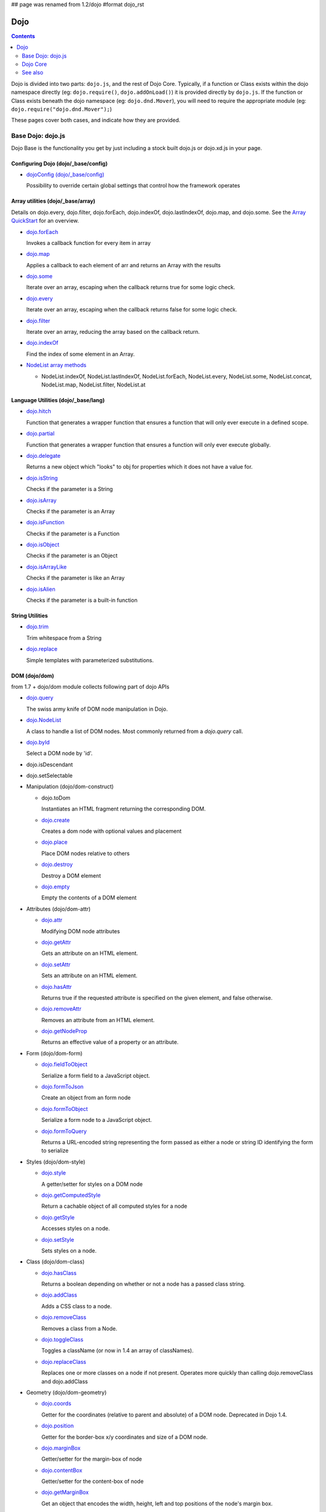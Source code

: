 ## page was renamed from 1.2/dojo
#format dojo_rst

Dojo
====

.. contents::
   :depth: 2

Dojo is divided into two parts: ``dojo.js``, and the rest of Dojo Core. Typically, if a function or Class exists within the dojo namespace directly (eg: ``dojo.require()``, ``dojo.addOnLoad()``) it is provided directly by ``dojo.js``. If the function or Class exists beneath the dojo namespace (eg: ``dojo.dnd.Mover``), you will need to require the appropriate module (eg: ``dojo.require("dojo.dnd.Mover");``)

These pages cover both cases, and indicate how they are provided.

==================
Base Dojo: dojo.js
==================

Dojo Base is the functionality you get by just including a stock built dojo.js or dojo.xd.js in your page.

Configuring Dojo (dojo/_base/config)
------------------------------------

* `dojoConfig (dojo/_base/config) <dojo/config>`_

  Possibility to override certain global settings that control how the framework operates

Array utilities (dojo/_base/array)
----------------------------------

Details on dojo.every, dojo.filter, dojo.forEach, dojo.indexOf, dojo.lastIndexOf, dojo.map, and dojo.some. See the `Array QuickStart <quickstart/arrays>`_ for an overview.

* `dojo.forEach <dojo/forEach>`_

  Invokes a callback function for every item in array

* `dojo.map <dojo/map>`_

  Applies a callback to each element of arr and returns an Array with the results

* `dojo.some <dojo/some>`_

  Iterate over an array, escaping when the callback returns true for some logic check.

* `dojo.every <dojo/every>`_

  Iterate over an array, escaping when the callback returns false for some logic check.

* `dojo.filter <dojo/filter>`_

  Iterate over an array, reducing the array based on the callback return.

* `dojo.indexOf <dojo/indexOf>`_

  Find the index of some element in an Array.

* `NodeList array methods <dojo/NodeList#array>`_

  * NodeList.indexOf, NodeList.lastIndexOf, NodeList.forEach, NodeList.every, NodeList.some, NodeList.concat, NodeList.map, NodeList.filter, NodeList.at

Language Utilities (dojo/_base/lang)
------------------------------------


* `dojo.hitch <dojo/hitch>`_

  Function that generates a wrapper function that ensures a function that will only ever execute in a defined scope.

* `dojo.partial <dojo/partial>`_

  Function that generates a wrapper function that ensures a function will only ever execute globally.

* `dojo.delegate <dojo/delegate>`_

  Returns a new object which "looks" to obj for properties which it does not have a value for.

* `dojo.isString <dojo/isString>`_

  Checks if the parameter is a String

* `dojo.isArray <dojo/isArray>`_

  Checks if the parameter is an Array

* `dojo.isFunction <dojo/isFunction>`_

  Checks if the parameter is a Function

* `dojo.isObject <dojo/isObject>`_

  Checks if the parameter is an Object

* `dojo.isArrayLike <dojo/isArrayLike>`_

  Checks if the parameter is like an Array

* `dojo.isAlien <dojo/isAlien>`_

  Checks if the parameter is a built-in function


String Utilities
----------------

* `dojo.trim <dojo/trim>`_

  Trim whitespace from a String

* `dojo.replace <dojo/replace>`_

  Simple templates with parameterized substitutions.

DOM (dojo/dom)
--------------

from 1.7 + dojo/dom module collects following part of dojo APIs

* `dojo.query <dojo/query>`_

  The swiss army knife of DOM node manipulation in Dojo.

* `dojo.NodeList <dojo/NodeList>`_

  A class to handle a list of DOM nodes. Most commonly returned from a `dojo.query` call.

* `dojo.byId <dojo/byId>`_

  Select a DOM node by 'id'.

* dojo.isDescendant

* dojo.setSelectable

* Manipulation (dojo/dom-construct)

  * dojo.toDom

    Instantiates an HTML fragment returning the corresponding DOM.

  * `dojo.create <dojo/create>`_

    Creates a dom node with optional values and placement

  * `dojo.place <dojo/place>`_

    Place DOM nodes relative to others

  * `dojo.destroy <dojo/destroy>`_

    Destroy a DOM element

  * `dojo.empty <dojo/empty>`_

    Empty the contents of a DOM element


* Attributes (dojo/dom-attr)

  * `dojo.attr <dojo/attr>`_

    Modifying DOM node attributes

  * `dojo.getAttr <dojo/getAttr>`_

    Gets an attribute on an HTML element.

  * `dojo.setAttr <dojo/setAttr>`_

    Sets an attribute on an HTML element.

  * `dojo.hasAttr <dojo/hasAttr>`_

    Returns true if the requested attribute is specified on the given element, and false otherwise.

  * `dojo.removeAttr <dojo/removeAttr>`_

    Removes an attribute from an HTML element.

  * `dojo.getNodeProp <dojo/getNodeProp>`_

    Returns an effective value of a property or an attribute.

* Form (dojo/dom-form)

  * `dojo.fieldToObject <dojo/fieldToObject>`_

    Serialize a form field to a JavaScript object.

  * `dojo.formToJson <dojo/formToJson>`_

    Create an object from an form node

  * `dojo.formToObject <dojo/formToObject>`_

    Serialize a form node to a JavaScript object.

  * `dojo.formToQuery <dojo/formToQuery>`_

    Returns a URL-encoded string representing the form passed as either a node or string ID identifying the form to serialize

* Styles (dojo/dom-style)

  * `dojo.style <dojo/style>`_

    A getter/setter for styles on a DOM node

  * `dojo.getComputedStyle <dojo/getComputedStyle>`_

    Return a cachable object of all computed styles for a node

  * `dojo.getStyle <dojo/getStyle>`_

    Accesses styles on a node.

  * `dojo.setStyle <dojo/setStyle>`_

    Sets styles on a node.

* Class (dojo/dom-class)

  * `dojo.hasClass <dojo/hasClass>`_

    Returns a boolean depending on whether or not a node has a passed class string.

  * `dojo.addClass <dojo/addClass>`_

    Adds a CSS class to a node.

  * `dojo.removeClass <dojo/removeClass>`_

    Removes a class from a Node.

  * `dojo.toggleClass <dojo/toggleClass>`_

    Toggles a className (or now in 1.4 an array of classNames).

  * `dojo.replaceClass <dojo/replaceClass>`_

    Replaces one or more classes on a node if not present. Operates more quickly than calling dojo.removeClass and dojo.addClass 

* Geometry (dojo/dom-geometry)

  * `dojo.coords <dojo/coords>`_

    Getter for the coordinates (relative to parent and absolute) of a DOM node.  Deprecated in Dojo 1.4.

  * `dojo.position <dojo/position>`_

    Getter for the border-box x/y coordinates and size of a DOM node.
  
  * `dojo.marginBox <dojo/marginBox>`_

    Getter/setter for the margin-box of node

  * `dojo.contentBox <dojo/contentBox>`_

    Getter/setter for the content-box of node

  * `dojo.getMarginBox <dojo.getMarginBox>`_

    Get an object that encodes the width, height, left and top positions of the node's margin box. 

  * `dojo.setMarginBox <dojo.setMarginBox>`_ 

    Sets the size of the node's margin box and placement (left/top), irrespective of box model. 

  * `dojo.getContentBox <dojo.getContentBox>`_

    Get an object that encodes the width, height, left and top positions of the node's content box, irrespective of the current box model. 

  * `dojo.setContentSize <dojo.setContentSize>`_ 

    Sets the size of the node's contents, irrespective of margins, padding, or borders. 

* Property (dojo/dom-prop)

  * `dojo.prop <dojo/prop>`_

    Gets or sets a property on an HTML element.

  * `dojo.getProp <dojo/getProp>`_

    Gets a property on an HTML element. 

  * `dojo.setProp <dojo/setProp>`_

    Sets a property on an HTML element.

HTML Utility (dojo/_base/html)
------------------------------
* `dojo/_base/html <dojo/_base/html>`_

  **dojo/_base/html** module contains basic DOM & HTML handling functions for backward compatibility purpose.

Deferred Utility (dojo/_base/Deferred)
--------------------------------------
* `dojo.Deferred <dojo/Deferred>`_

  Communication between asynchronous calls

Window (dojo/_base/window)
--------------------------

from 1.7 + dojo/_base/window module collects following part of dojo APIs

* `dojo.doc <dojo/doc>`_

  Alias for the current document.

* `dojo.body <dojo/body>`_

  Return the body element of the document

* `dojo.setContext <dojo/setContext>`_

  Changes the behavior of many core Dojo functions that deal with namespace and DOM lookup

* `dojo.withGlobal <dojo/withGlobal>`_

  Call callback with globalObject as dojo.global and globalObject.document as dojo.doc

* `dojo.withDoc <dojo/withDoc>`_

  Call callback with documentObject as dojo.doc

Effects
-------

* `dojo.animateProperty <dojo/animateProperty>`_

  The workhorse of most `dojo.fx <dojo/fx>`_ animations. Used for animating CSS properties

* `dojo.Animation <dojo/Animation>`_

  **1.4+** previously dojo._Animation, the class behind all dojo.fx

* `dojo.anim <dojo/anim>`_

  Shorthand version of animateProperty using positional arguments

* `dojo.fadeOut <dojo/fadeOut>`_

* `dojo.fadeIn <dojo/fadeIn>`_

Connect (dojo/_base/connect)
----------------------------

* `dojo.connect <dojo/connect>`_

  Connects events to methods

* `dojo.disconnect <dojo/disconnect>`_

  Disconnects methods from linked topics

* `dojo.subscribe <dojo/subscribe>`_

  Linked a listener to a named topic

* `dojo.unsubscribe <dojo/unsubscribe>`_

  Remove a topic listener

* `dojo.publish <dojo/publish>`_

  Publish an event to all subscribers of a topic

* `dojo.connectPublisher <dojo/connectPublisher>`_

  Ensure that everytime an event is called, a message is published on the topic.

NodeList (dojo/_base/NodeList)
------------------------------
* `NodeList.connect <dojo/NodeList#connect>`_

  Connects events to every node in the list, like dojo.connect

* `NodeList.events <dojo/NodeList#events>`_

  Common event names mapped as functions on a NodeList - eg: .onclick(function(){})

Event (dojo/_base/event)
------------------------

* `dojo._base.event <dojo/_base/event>`_

  Defines dojo DOM event API.


Document Lifecycle
------------------

* `dojo.addOnLoad <dojo/addOnLoad>`_

  Call functions after the DOM has finished loading and widgets declared in markup have been instantiated

* `dojo.ready <dojo/ready>`_

  **1.4+** Alias for `dojo.addOnLoad <dojo/addOnLoad>`_

* `dojo.addOnUnload <dojo/addOnUnload>`_

  Call functions when the page unloads

* `dojo.addOnWindowUnload <dojo/addOnWindowUnload>`_

  Call functions when window.onunload fires

* `dojo.windowUnloaded <dojo/windowUnloaded>`_

  Signal fired by impending window destruction

Ajax / IO (dojo/_base/xhr)
--------------------------

* `IO Pipeline Topics <dojo/ioPipelineTopics>`_

* `dojo.contentHandlers <dojo/contentHandlers>`_

  **1.4+** Pre-defined XHR content handlers, and an extension point to add your own custom handling.

* `dojo.xhr <dojo/xhr>`_

  Core for all xhr* verbs, eg: xhrPost, getGet

* `dojo.xhrDelete <dojo/xhrDelete>`_

* `dojo.xhrGet <dojo/xhrGet>`_

* `dojo.xhrPost <dojo/xhrPost>`_

* `dojo.xhrPut <dojo/xhrPut>`_

* `dojo.rawXhrPost <dojo/rawXhrPost>`_

* `dojo.rawXhrPut <dojo/rawXhrPut>`_

Package System
--------------

* `dojo.registerModulePath <dojo/registerModulePath>`_

  Maps module name to a path

* `dojo.require <dojo/require>`_

  Loads a Javascript module from the appropriate URI

* `dojo.provide <dojo/provide>`_

* `dojo.moduleUrl <dojo/moduleUrl>`_

JSON Tools
----------

* `dojo.fromJson <dojo/fromJson>`_

  Parses a JSON string to return a JavaScript object

* `dojo.toJson <dojo/toJson>`_

  Returns a JSON serialization of an object

Objects / OO Tools
------------------

* `dojo.mixin <dojo/mixin>`_

  Mixes one object into another. Can be used as a shallow copy

* `dojo.declare <dojo/declare>`_

  Creates a constructor using a compact notation for inheritance and prototype extension

* `dojo.extend <dojo/extend>`_

* `dojo.exists <dojo/exists>`_

  Determine if an object supports a given method

* `dojo.delegate <dojo/delegate>`_

  Delegate an Object (beget)

* `dojo.getObject <dojo/getObject>`_

  Get a property from a dot-separated string, such as "A.B.C"

* `dojo.setObject <dojo/setObject>`_

  Set a property from a dot-separated string, such as "A.B.C"

* `dojo.objectToQuery <dojo/objectToQuery>`_

* `dojo.queryToObject <dojo/queryToObject>`_

* `NodeList.instantiate <dojo/NodeList#instantiate>`_

  Create classes out of each node in the list


Colors
------

* `dojo._base.Color <dojo/_base/Color>`_

  Color object and utility functions to handle colors.
  Details on

* dojo.colorFromArray

* dojo.colorFromHex

* dojo.colorFromString

* dojo.colorFromRgb.


Miscellaneous Base
------------------

* `dojo.deprecated <dojo/deprecated>`_

  Log a debug message to indicate that a behavior has been deprecated

* `dojo.eval <dojo/eval>`_

  Evaluate some string of JavaScript

* `dojo.global <dojo/global>`_

  Alias for the global scope

* `dojo.keys <dojo/keys>`_

  A collection of key constants.

* `dojo.locale <dojo/locale>`_

  A string containing the current locale as defined by Dojo

* `dojo.version <dojo/version>`_

  The current version number of Dojo

* `dojo._Url <dojo/Url>`_

  dojo._Url is used to manage the url object.


=========
Dojo Core
=========

* `dojo.AdapterRegistry <dojo/AdapterRegistry>`_

  A registry to make contextual calling/searching easier

* `dojo.back <dojo/back>`_

  Browser history management resources (Back button functionality)

* `dojo.behavior <dojo/behavior>`_

  Utility for unobtrusive/progressive event binding, DOM traversal, and manipulation

* `dojo.cldr <dojo/cldr>`_

  A Common Locale Data Repository (CLDR) implementation

* `dojo.cache <dojo/cache>`_

  **1.4+** A mechanism to cache inline text.

* `dojo.colors <dojo/colors>`_

  CSS color manipulation functions

* `dojo.cookie <dojo/cookie>`_

  Simple HTTP cookie manipulation

* `dojo.currency <dojo/currency>`_

  Localized formatting and parsing routines for currency data

* `dojo.data <dojo/data>`_

  A uniform data access layer

  * `dojo.data.api <dojo/data/api>`_

  * `dojo.data.api.Read <dojo/data/api/Read>`_

  * `dojo.data.api.Write <dojo/data/api/Write>`_

  * `dojo.data.api.Identity <dojo/data/api/Identity>`_

  * `dojo.data.api.Notification <dojo/data/api/Notification>`_

  * `dojo.data.ItemFileReadStore <dojo/data/ItemFileReadStore>`_

  * `dojo.data.ItemFileWriteStore <dojo/data/ItemFileWriteStore>`_

* `dojo.date <dojo/date>`_

  Date manipulation utilities

  * dojo.date.locale

    Offers a library of localization methods to format and parse dates and times

    * `dojo.date.locale.addCustomFormats <dojo/date/locale/addCustomFormats>`_

      Adds a reference to a bundle containing localized custom formats to be used by date/time formatting and parsing routines.

    * `dojo.date.locale.format <dojo/date/locale/format>`_

      Formats a Date object as a String, using locale-specific settings or custom patterns.

    * `dojo.date.locale.getNames <dojo/date/locale/getNames>`_

      Used to get localized strings from dojo.cldr for day or month names.

    * `dojo.date.locale.isWeekend <dojo/date/locale/isWeekend>`_

      Determines if the date falls on a weekend, according to local custom.

    * `dojo.date.locale.parse <dojo/date/locale/parse>`_

      Converts a properly formatted string to a primitive Date object, using locale-specific settings.

    * `dojo.date.locale.regexp <dojo/date/locale/regexp>`_

      Builds the regular needed to parse a localized date

* `dojo.DeferredList <dojo/DeferredList>`_

  Event handling for a group of Deferred objects

* `dojo.dnd <dojo/dnd>`_

  Drag and Drop

  * `dojo.dnd.Moveable <dojo/dnd/Moveable>`_

* `dojo.fx <dojo/fx>`_

  Effects library on top of Base animations

* `dojo.gears <dojo/gears>`_

  Google Gears

* `dojo.hash <dojo/hash>`_
 
  Normalized onhashchange module


* `dojo.html <dojo/html>`_

  Inserting contents in HTML nodes

* `dojo.i18n <dojo/i18n>`_

  Utility classes to enable loading of resources for internationalization

* Additional AJAX I/O transports (dojo.io)

  * `dojo.io.iframe <dojo/io/iframe>`_

    Sends an AJAX I/O call using an IFrame

  * `dojo.io.script <dojo/io/script>`_

    Sends a JSONP request using a script tag

* `dojo.jaxer <dojo/jaxer>`_

* `dojo.NodeList-data <dojo/NodeList-data>`_

  Adds a .data() and .removeData() API to `dojo.query <dojo/query>`_ operations

* `dojo.NodeList-fx <dojo/NodeList-fx>`_

  Adds dojo.fx animation support to dojo.query()

* `dojo.NodeList-html <dojo/NodeList-html>`_

  Adds a chainable html method to dojo.query()

* `dojo.NodeList-manipulate <dojo/NodeList-manipulate>`_

  **1.4+** Method extensions to dojo.NodeList/dojo.query() that manipulate HTML.

* `dojo.NodeList-traverse <dojo/NodeList-traverse>`_

  **1.4+** Method extensions to dojo.NodeList/dojo.query() for traversing the DOM.

* `dojo.number <dojo/number>`_

  Localized formatting and parsing methods for number data

* `dojo.parser <dojo/parser>`_

  The Dom/Widget parsing package

* `dojo.regexp <dojo/regexp>`_

  Regular expressions and Builder resources

* `dojo.robot <dojo/robot>`_

  experimental module for DOH users

* `dojo.robotx <dojo/robotx>`_

  experimental module for DOH users

* `dojo.rpc <dojo/rpc>`_

  Communicate via Remote Procedure Calls (RPC) with Backend Servers

  * `dojo.rpc.JsonpService <dojo/rpc/JsonpService>`_

    Generic JSONP service

  * `dojo.rpc.JsonService <dojo/rpc/JsonService>`_

    JSON RPC service

  * `dojo.rpc.RpcService <dojo/rpc/RpcService>`_

    RPC service class

* `dojo.store <dojo/store>`_

  **1.6+** Dojo Store is an uniform interface for the access and manipulation of stored data that will eventually replace `dojo.data <dojo/data>`_

  * `dojo.store.Memory <dojo/store/Memory>`_

    A data access interface for in memory storage

  * `dojo.store.JsonRest <dojo/store/JsonRest>`_

    A data access interface for a RESTful service providing JSON data

  * `dojo.store.Observable <dojo/store/Observable>`_

    A wrapper for data stores that are observable

  * `dojo.store.Cache <dojo/store/Cache>`_

    A wrapper for data stores that are cacheable

* `dojo.string <dojo/string>`_

  String utilities for Dojo


========
See also
========

* `Dijit <dijit/index>`__

  The widget system layered on top of Dojo

* `DojoX <dojox/index>`__

  An area for development of extensions to the Dojo toolkit
